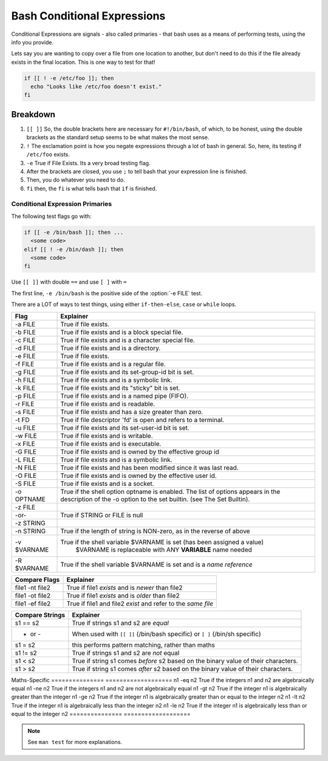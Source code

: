 ============================
Bash Conditional Expressions
============================

Conditional Expressions are signals - also called primaries - that bash uses as a means of performing tests, using the info you provide.

Lets say you are wanting to copy over a file from one location to another, but don't need to do this if the file already exists in the final location. This is one way to test for that!

.. code-block:: bash

  if [[ ! -e /etc/foo ]]; then
    echo "Looks like /etc/foo doesn't exist."
  fi

Breakdown
---------

#. ``[[ ]]`` So, the double brackets here are necessary for ``#!/bin/bash``, of which, to be honest, using the double brackets as the standard setup seems to be what makes the most sense.
#. ``!`` The exclamation point is how you negate expressions through a lot of bash in general. So, here, its testing if ``/etc/foo`` exists.
#. ``-e`` True if File Exists. Its a very broad testing flag.
#. After the brackets are closed, you use ``;`` to tell bash that your expression line is finished.
#. Then, you do whatever you need to do.
#. ``fi`` then, the ``fi`` is what tells bash that ``if`` is finished.

Conditional Expression Primaries
================================

The following test flags go with:

.. code-block:: bash

  if [[ -e /bin/bash ]]; then ...
    <some code>
  elif [[ ! -e /bin/dash ]]; then
    <some code>
  fi

Use ``[[ ]]`` with double ``==`` and use ``[ ]`` with ``=``

The first line, ``-e /bin/bash`` is the positive side of the :option:`-e FILE` test.

There are a LOT of ways to test things, using either ``if-then-else``, ``case`` or ``while`` loops.

.. table:: Test Expressions - Simple Flags

  :widths: auto

===========   =======================================
Flag          Explainer
===========   =======================================
-a FILE       True if file exists.
-b FILE       True if file exists and is a block special file.
-c FILE       True if file exists and is a character special file.
-d FILE       True if file exists and is a directory.
-e FILE       True if file exists.
-f FILE       True if file exists and is a regular file.
-g FILE       True if file exists and its set-group-id bit is set.
-h FILE       True if file exists and is a symbolic link.
-k FILE       True if file exists and its "sticky" bit is set.
-p FILE       True if file exists and is a named pipe (FIFO).
-r FILE       True if file exists and is readable.
-s FILE       True if file exists and has a size greater than zero.
-t FD         True if file descriptor 'fd' is open and refers to a terminal.
-u FILE       True if file exists and its set-user-id bit is set.
-w FILE       True if file exists and is writable.
-x FILE       True if file exists and is executable.
-G FILE       True if file exists and is owned by the effective group id
-L FILE       True if file exists and is a symbolic link.
-N FILE       True if file exists and has been modified since it was last read.
-O FILE       True if file exists and is owned by the effective user id.
-S FILE       True if file exists and is a socket.
-o OPTNAME    True if the shell option optname is enabled.
              The list of options appears in the description of the -o option to the set builtin.
              (see The Set Builtin).
              
-z FILE
   -or-       True if STRING or FILE is null
-z STRING

-n STRING     True if the length of string is NON-zero, as in the reverse of above
-v $VARNAME   True if the shell variable $VARNAME is set (has been assigned a value)
                      $VARNAME is replaceable with ANY **VARIABLE** name needed
-R $VARNAME   True if the shell variable $VARNAME is set and is a *name reference*
===========   =======================================

.. table:: Test Expressions - File Comparison (1)

  :widths: auto

===============     ==================
Compare Flags       Explainer
===============     ==================
file1 -nt file2     True if file1 *exists* and is *newer* than file2
file1 -ot file2     True if file1 *exists* and is *older* than file2
file1 -ef file2     True if file1 and file2 *exist* and refer to the *same file*
===============     ==================

.. table:: Test Expressions - File Comparison (2) Detailed

  :widths: auto

===============   ===================
Compare Strings   Explainer
===============   ===================
s1 == s2          True if strings s1 and s2 are *equal*
 - or -           When used with ``[[ ]]`` (/bin/bash specific) or ``[ ]`` (/bin/sh specific)
s1 =  s2          this performs pattern matching, rather than maths

s1 != s2          True if strings s1 and s2 are *not* equal
s1 <  s2          True if string s1 comes *before* s2 based on the binary value of their characters.
s1 >  s2          True if string s1 comes *after* s2 based on the binary value of their characters.
===============   ===================
Maths-Specific
===============   ===================
n1 -eq n2         True if the integers n1 and n2 are algebraically equal
n1 -ne n2         True if the integers n1 and n2 are not algebraically equal
n1 -gt n2         True if the integer n1 is algebraically greater than the integer
n1 -ge n2         True if the integer n1 is algebraically greater than or equal to the integer n2
n1 -lt n2         True if the integer n1 is algebraically less than the integer n2
n1 -le n2         True if the integer n1 is algebraically less than or equal to the integer n2
===============   ===================

.. note::

  See ``man test`` for more explanations.
